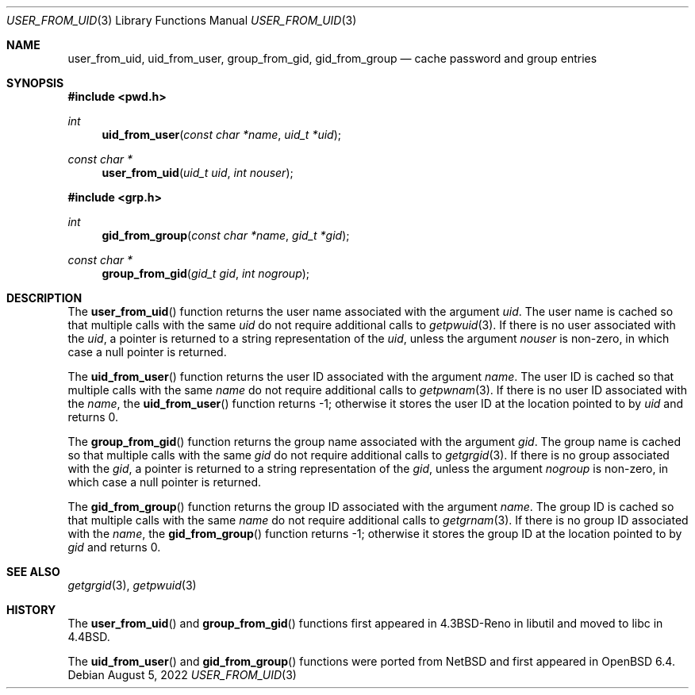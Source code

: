.\"	$OpenBSD: user_from_uid.3,v 1.2 2022/08/05 00:53:57 jsg Exp $
.\"
.\" Copyright (c) 1989, 1991, 1993
.\"	The Regents of the University of California.  All rights reserved.
.\"
.\" Redistribution and use in source and binary forms, with or without
.\" modification, are permitted provided that the following conditions
.\" are met:
.\" 1. Redistributions of source code must retain the above copyright
.\"    notice, this list of conditions and the following disclaimer.
.\" 2. Redistributions in binary form must reproduce the above copyright
.\"    notice, this list of conditions and the following disclaimer in the
.\"    documentation and/or other materials provided with the distribution.
.\" 3. Neither the name of the University nor the names of its contributors
.\"    may be used to endorse or promote products derived from this software
.\"    without specific prior written permission.
.\"
.\" THIS SOFTWARE IS PROVIDED BY THE REGENTS AND CONTRIBUTORS ``AS IS'' AND
.\" ANY EXPRESS OR IMPLIED WARRANTIES, INCLUDING, BUT NOT LIMITED TO, THE
.\" IMPLIED WARRANTIES OF MERCHANTABILITY AND FITNESS FOR A PARTICULAR PURPOSE
.\" ARE DISCLAIMED.  IN NO EVENT SHALL THE REGENTS OR CONTRIBUTORS BE LIABLE
.\" FOR ANY DIRECT, INDIRECT, INCIDENTAL, SPECIAL, EXEMPLARY, OR CONSEQUENTIAL
.\" DAMAGES (INCLUDING, BUT NOT LIMITED TO, PROCUREMENT OF SUBSTITUTE GOODS
.\" OR SERVICES; LOSS OF USE, DATA, OR PROFITS; OR BUSINESS INTERRUPTION)
.\" HOWEVER CAUSED AND ON ANY THEORY OF LIABILITY, WHETHER IN CONTRACT, STRICT
.\" LIABILITY, OR TORT (INCLUDING NEGLIGENCE OR OTHERWISE) ARISING IN ANY WAY
.\" OUT OF THE USE OF THIS SOFTWARE, EVEN IF ADVISED OF THE POSSIBILITY OF
.\" SUCH DAMAGE.
.\"
.Dd $Mdocdate: August 5 2022 $
.Dt USER_FROM_UID 3
.Os
.Sh NAME
.Nm user_from_uid ,
.Nm uid_from_user ,
.Nm group_from_gid ,
.Nm gid_from_group
.Nd cache password and group entries
.Sh SYNOPSIS
.In pwd.h
.Ft int
.Fn uid_from_user "const char *name" "uid_t *uid"
.Ft const char *
.Fn user_from_uid "uid_t uid" "int nouser"
.In grp.h
.Ft int
.Fn gid_from_group "const char *name" "gid_t *gid"
.Ft const char *
.Fn group_from_gid "gid_t gid" "int nogroup"
.Sh DESCRIPTION
The
.Fn user_from_uid
function returns the user name associated with the argument
.Fa uid .
The user name is cached so that multiple calls with the same
.Fa uid
do not require additional calls to
.Xr getpwuid 3 .
If there is no user associated with the
.Fa uid ,
a pointer is returned
to a string representation of the
.Fa uid ,
unless the argument
.Fa nouser
is non-zero, in which case a null pointer is returned.
.Pp
The
.Fn uid_from_user
function returns the user ID associated with the argument
.Fa name .
The user ID is cached so that multiple calls with the same
.Fa name
do not require additional calls to
.Xr getpwnam 3 .
If there is no user ID associated with the
.Fa name ,
the
.Fn uid_from_user
function returns -1;
otherwise it stores the user ID at the location pointed to by
.Fa uid
and returns 0.
.Pp
The
.Fn group_from_gid
function returns the group name associated with the argument
.Fa gid .
The group name is cached so that multiple calls with the same
.Fa gid
do not require additional calls to
.Xr getgrgid 3 .
If there is no group associated with the
.Fa gid ,
a pointer is returned
to a string representation of the
.Fa gid ,
unless the argument
.Fa nogroup
is non-zero, in which case a null pointer is returned.
.Pp
The
.Fn gid_from_group
function returns the group ID associated with the argument
.Fa name .
The group ID is cached so that multiple calls with the same
.Fa name
do not require additional calls to
.Xr getgrnam 3 .
If there is no group ID associated with the
.Fa name ,
the
.Fn gid_from_group
function returns -1;
otherwise it stores the group ID at the location pointed to by
.Fa gid
and returns 0.
.Sh SEE ALSO
.Xr getgrgid 3 ,
.Xr getpwuid 3
.Sh HISTORY
The
.Fn user_from_uid
and
.Fn group_from_gid
functions first appeared in
.Bx 4.3 Reno
in libutil and moved to libc in
.Bx 4.4 .
.Pp
The
.Fn uid_from_user
and
.Fn gid_from_group
functions were ported from
.Nx
and first appeared in
.Ox 6.4 .

